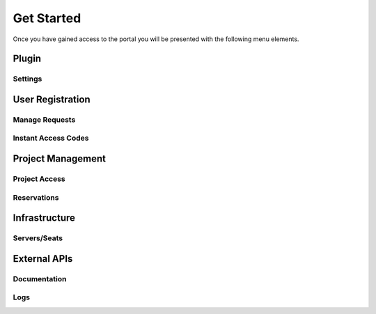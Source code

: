 ..
    Use this document to describe the overall flow of how to add users, manage reservations, provisioning, etc.

Get Started
===========


.. image:: /images/nav.png
  :alt: Test drive portal menu items.

Once you have gained access to the portal you will be presented with the following menu elements.

Plugin
------

Settings
^^^^^^^^

User Registration
-----------------

Manage Requests
^^^^^^^^^^^^^^^

Instant Access Codes
^^^^^^^^^^^^^^^^^^^^

Project Management
------------------

Project Access
^^^^^^^^^^^^^^

Reservations
^^^^^^^^^^^^

Infrastructure
--------------

Servers/Seats
^^^^^^^^^^^^^

External APIs
-------------

Documentation
^^^^^^^^^^^^^

Logs
^^^^